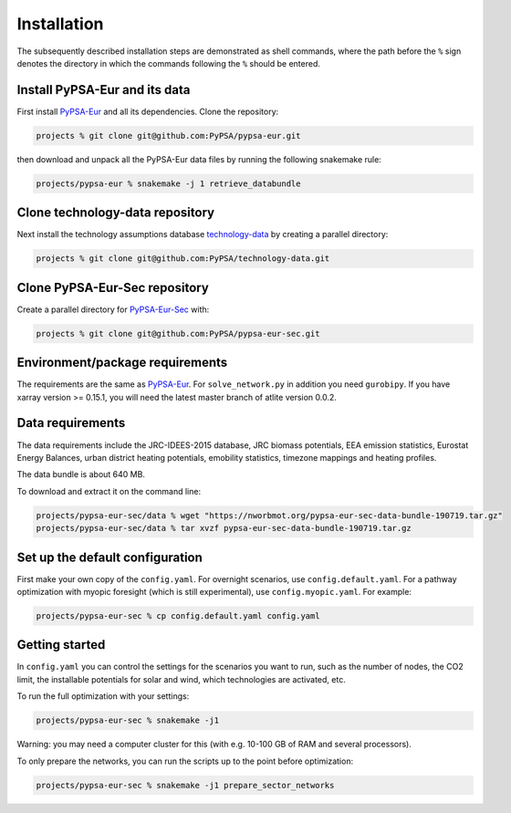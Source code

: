 .. _installation:

##########################################
Installation
##########################################

The subsequently described installation steps are demonstrated as shell commands, where the path before the ``%`` sign denotes the
directory in which the commands following the ``%`` should be entered.

Install PyPSA-Eur and its data
==============================

First install `PyPSA-Eur <https://github.com/PyPSA/pypsa-eur>`_ and all
its dependencies. Clone the repository:


.. code:: bash

    projects % git clone git@github.com:PyPSA/pypsa-eur.git

then download and unpack all the PyPSA-Eur data files by running the following snakemake rule:

.. code:: bash

    projects/pypsa-eur % snakemake -j 1 retrieve_databundle


Clone technology-data repository
================================

Next install the technology assumptions database `technology-data <https://github.com/PyPSA/technology-data>`_ by creating a parallel directory:

.. code:: bash

    projects % git clone git@github.com:PyPSA/technology-data.git


Clone PyPSA-Eur-Sec repository
==============================

Create a parallel directory for `PyPSA-Eur-Sec <https://github.com/PyPSA/pypsa-eur-sec>`_ with:

.. code:: bash

    projects % git clone git@github.com:PyPSA/pypsa-eur-sec.git

Environment/package requirements
================================



The requirements are the same as `PyPSA-Eur <https://github.com/PyPSA/pypsa-eur>`_. For
``solve_network.py`` in addition you need ``gurobipy``.  If you have
xarray version >= 0.15.1, you will need the latest master branch of
atlite version 0.0.2.


Data requirements
=================

The data requirements include the JRC-IDEES-2015 database, JRC biomass
potentials, EEA emission statistics, Eurostat Energy Balances, urban
district heating potentials, emobility statistics, timezone mappings
and heating profiles.

The data bundle is about 640 MB.

To download and extract it on the command line:

.. code:: bash

    projects/pypsa-eur-sec/data % wget "https://nworbmot.org/pypsa-eur-sec-data-bundle-190719.tar.gz"
    projects/pypsa-eur-sec/data % tar xvzf pypsa-eur-sec-data-bundle-190719.tar.gz

Set up the default configuration
================================

First make your own copy of the ``config.yaml``. For overnight
scenarios, use ``config.default.yaml``. For a pathway optimization
with myopic foresight (which is still experimental), use
``config.myopic.yaml``. For example:

.. code:: bash

    projects/pypsa-eur-sec % cp config.default.yaml config.yaml


Getting started
===============


In ``config.yaml`` you can control the settings for the scenarios you
want to run, such as the number of nodes, the CO2 limit, the
installable potentials for solar and wind, which technologies are
activated, etc.

To run the full optimization with your settings:

.. code:: bash

    projects/pypsa-eur-sec % snakemake -j1

Warning: you may need a computer cluster for this (with e.g. 10-100 GB of RAM
and several processors).

To only prepare the networks, you can run the scripts up to the point before optimization:

.. code:: bash

    projects/pypsa-eur-sec % snakemake -j1 prepare_sector_networks

